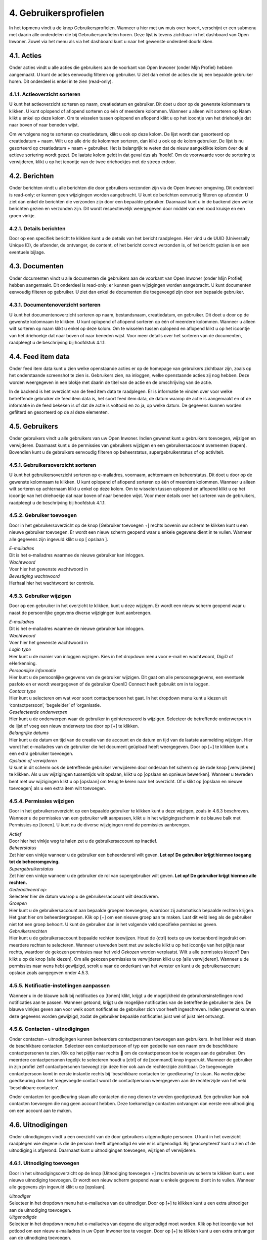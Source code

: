 .. _gebruikersprofielen:

======================
4. Gebruikersprofielen
======================

In het topmenu vindt u de knop Gebruikersprofielen. Wanneer u hier met uw muis over hovert,
verschijnt er een submenu met daarin alle onderdelen die bij Gebruikersprofielen horen. Deze lijst is
tevens zichtbaar in het dashboard van Open Inwoner. Zowel via het menu als via het dashboard kunt u
naar het gewenste onderdeel doorklikken.

4.1. Acties
===========

Onder acties vindt u alle acties die gebruikers aan de voorkant van Open Inwoner (onder Mijn Profiel)
hebben aangemaakt. U kunt de acties eenvoudig filteren op gebruiker. U ziet dan enkel de acties die bij
een bepaalde gebruiker horen. Dit onderdeel is enkel in te zien (read-only).

.. image:: images/image10.png
   :alt: Gebruikersprofielen
   :width: 650px


4.1.1. Actieoverzicht sorteren
------------------------------

U kunt het actieoverzicht sorteren op naam, creatiedatum en gebruiker. Dit doet u door op de gewenste
kolomnaam te klikken. U kunt oplopend of aflopend sorteren op één of meerdere kolommen. Wanneer u
alleen wilt sorteren op Naam klikt u enkel op deze kolom. Om te wisselen tussen oplopend en aflopend
klikt u op het icoontje van het driehoekje dat naar boven of naar beneden wijst.

.. image:: images/image11.png
   :width: 622px
   :height: 111px

Om vervolgens nog te sorteren op creatiedatum, klikt u ook op deze kolom. De lijst wordt dan gesorteerd
op creatiedatum + naam. Wilt u op alle drie de kolommen sorteren, dan klikt u ook op de kolom
gebruiker. De lijst is nu gesorteerd op creatiedatum + naam + gebruiker. Het is belangrijk te weten dat de
nieuw aangeklikte kolom óver de al actieve sortering wordt gezet. De laatste kolom geldt in dat geval dus
als ‘hoofd’. Om de voorwaarde voor de sortering te verwijderen, klikt u op het icoontje van de twee driehoekjes met
de streep erdoor.

4.2. Berichten
==============

Onder berichten vindt u alle berichten die door gebruikers verzonden zijn via de Open Inwoner
omgeving. Dit onderdeel is read-only: er kunnen geen wijzigingen worden aangebracht. U kunt de
berichten eenvoudig filteren op afzender. U ziet dan enkel de berichten die verzonden zijn door een
bepaalde gebruiker. Daarnaast kunt u in de backend zien welke berichten gezien en verzonden zijn. Dit
wordt respectievelijk weergegeven door middel van een rood kruisje en een groen vinkje.

4.2.1. Details berichten
------------------------

Door op een specifiek bericht te klikken kunt u de details van het bericht raadplegen. Hier vind u de
UUID (Universally Unique ID), de afzender, de ontvanger, de content, of het bericht correct verzonden is,
of het bericht gezien is en een eventuele bijlage.

4.3. Documenten
===============

Onder documenten vindt u alle documenten die gebruikers aan de voorkant van Open Inwoner (onder
Mijn Profiel) hebben aangemaakt. Dit onderdeel is read-only: er kunnen geen wijzigingen worden
aangebracht. U kunt documenten eenvoudig filteren op gebruiker. U ziet dan enkel de documenten die
toegevoegd zijn door een bepaalde gebruiker.

.. image:: images/image12.png
   :width: 622px
   :height: 113px


4.3.1. Documentenoverzicht sorteren
-----------------------------------

U kunt het documentenoverzicht sorteren op naam, bestandsnaam, creatiedatum, en gebruiker. Dit doet
u door op de gewenste kolomnaam te klikken. U kunt oplopend of aflopend sorteren op één of
meerdere kolommen. Wanneer u alleen wilt sorteren op naam klikt u enkel op deze kolom. Om te
wisselen tussen oplopend en aflopend klikt u op het icoontje van het driehoekje dat naar boven of naar
beneden wijst. Voor meer details over het sorteren van de documenten, raadpleegt u de beschrijving bij
hoofdstuk 4.1.1.

4.4. Feed item data
===================

Onder feed item data kunt u zien welke openstaande acties er op de homepage van gebruikers zichtbaar
zijn, zoals op het onderstaande screenshot te zien is. Gebruikers zien, na inloggen, welke openstaande
acties zij nog hebben. Deze worden weergegeven in een blokje met daarin de titel van de actie en de
omschrijving van de actie.

.. image:: images/image13.png
   :width: 624px
   :height: 446px

In de backend is het overzicht van de feed item data te raadplegen. Er is informatie te vinden over voor welke betreffende gebruiker de feed item data is, het soort feed item data, de datum waarop de actie is aangemaakt en of de informatie in de feed bekeken is of dat de actie is voltooid en zo ja, op welke datum. De gegevens kunnen worden gefilterd en gesorteerd op de al deze elementen.

.. image:: images/image14.png
   :width: 624px
   :height: 274px


4.5. Gebruikers
===============

Onder gebruikers vindt u alle gebruikers van uw Open Inwoner. Indien gewenst kunt u gebruikers
toevoegen, wijzigen en verwijderen. Daarnaast kunt u de permissies van gebruikers wijzigen en een
gebruikersaccount overnemen (kapen). Bovendien kunt u de gebruikers eenvoudig filteren op
beheerstatus, supergebruikerstatus of op activiteit.

.. image:: images/image15.png
   :width: 622px
   :height: 176px


4.5.1. Gebruikersoverzicht sorteren
-----------------------------------

U kunt het gebruikersoverzicht sorteren op e-mailadres, voornaam, achternaam en beheerstatus. Dit
doet u door op de gewenste kolomnaam te klikken. U kunt oplopend of aflopend sorteren op één of
meerdere kolommen. Wanneer u alleen wilt sorteren op achternaam klikt u enkel op deze kolom. Om te
wisselen tussen oplopend en aflopend klikt u op het icoontje van het driehoekje dat naar boven of naar
beneden wijst. Voor meer details over het sorteren van de gebruikers, raadpleegt u de beschrijving bij
hoofdstuk 4.1.1.

4.5.2. Gebruiker toevoegen
--------------------------
Door in het gebruikersoverzicht op de knop [Gebruiker toevoegen +] rechts bovenin uw scherm te
klikken kunt u een nieuwe gebruiker toevoegen. Er wordt een nieuw scherm geopend waar u enkele
gegevens dient in te vullen. Wanneer alle gegevens zijn ingevuld klikt u op [ opslaan ].

| *E-mailadres*
| Dit is het e-mailadres waarmee de nieuwe gebruiker kan inloggen.

| *Wachtwoord*
| Voer hier het gewenste wachtwoord in

| *Bevestiging wachtwoord*
| Herhaal hier het wachtwoord ter controle.

4.5.3. Gebruiker wijzigen
-------------------------
Door op een gebruiker in het overzicht te klikken, kunt u deze wijzigen. Er wordt een nieuw scherm
geopend waar u naast de persoonlijke gegevens diverse wijzigingen kunt aanbrengen.

.. image:: images/image16.png
   :width: 624px
   :height: 385px

| *E-mailadres*
| Dit is het e-mailadres waarmee de nieuwe gebruiker kan inloggen.

| *Wachtwoord*
| Voer hier het gewenste wachtwoord in

| *Login type*
| Hier kunt u de manier van inloggen wijzigen. Kies in het dropdown menu
  voor e-mail en wachtwoord, DigiD of eHerkenning.

| *Persoonlijke informatie*
| Hier kunt u de persoonlijke gegevens van de gebruiker wijzigen. Dit
  gaat om alle persoonsgegevens, een eventuele pasfoto en er wordt
  weergegeven of de gebruiker OpenID Connect heeft gebruikt om in te
  loggen.

| *Contact type*
| Hier kunt u selecteren om wat voor soort contactpersoon het gaat. In
  het dropdown menu kunt u kiezen uit ‘contactpersoon’, ‘begeleider’ of
  ‘organisatie.

| *Geselecteerde onderwerpen*
| Hier kunt u de onderwerpen waar de gebruiker in geïnteresseerd is
  wijzigen. Selecteer de betreffende onderwerpen in de lijst of voeg een
  nieuw onderwerp toe door op [+] te klikken.

| *Belangrijke datums*
| Hier kunt u de datum en tijd van de creatie van de account en de datum
  en tijd van de laatste aanmelding wijzigen. Hier wordt het e-mailadres van de gebruiker die het document geüpload heeft weergegeven. Door op [+] te klikken kunt u een extra gebruiker toevoegen.

| *Opslaan of verwijderen*
| U kunt in dit scherm ook de betreffende gebruiker verwijderen door
  onderaan het scherm op de rode knop [verwijderen] te klikken. Als u uw wijzigingen tussentijds wilt opslaan, klikt u op [opslaan en opnieuw bewerken]. Wanneer u tevreden bent met uw wijzigingen klikt u op [opslaan] om terug te keren naar het overzicht. Of u klikt op [opslaan en nieuwe toevoegen] als u een extra item wilt toevoegen.

4.5.4. Permissies wijzigen
--------------------------

Door in het gebruikersoverzicht op een bepaalde gebruiker te klikken kunt u deze wijzigen, zoals in 4.6.3
beschreven. Wanneer u de permissies van een gebruiker wilt aanpassen, klikt u in het wijzigingsscherm
in de blauwe balk met Permissies op [tonen]. U kunt nu de diverse wijzigingen rond de permissies
aanbrengen.

.. image:: images/image17.png
   :width: 622px
   :height: 333px

| *Actief*
| Door hier het vinkje weg te halen zet u de gebruikersaccount op
  inactief.

| *Beheerstatus*
| Zet hier een vinkje wanneer u de gebruiker een beheerdersrol wilt
  geven. **Let op! De gebruiker krijgt hiermee toegang tot de
  beheeromgeving.**

| *Supergebruikerstatus*
| Zet hier een vinkje wanneer u de gebruiker de rol van supergebruiker
  wilt geven. **Let op! De gebruiker krijgt hiermee alle rechten.**

| *Gedeactiveerd op:*
| Selecteer hier de datum waarop u de gebruikersaccount wilt
  deactiveren.

| *Groepen*
| Hier kunt u de gebruikersaccount aan bepaalde groepen toevoegen,
  waardoor zij automatisch bepaalde rechten krijgen. Het gaat hier om
  beheerdergroepen. Klik op [+] om een nieuwe groep aan te maken. Laat dit veld leeg als de gebruiker niet tot een groep behoort. U kunt de gebruiker dan in het volgende veld specifieke permissies geven.

| *Gebruikersrechten*
| Hier kunt u de gebruikersaccount bepaalde rechten toewijzen. Houd de
  {ctrl} toets op uw toetsenbord ingedrukt om meerdere rechten te
  selecteren. Wanneer u tevreden bent met uw selectie klikt u op het
  icoontje van het pijltje naar rechts, waardoor de gekozen permissies
  naar het veld *Gekozen* worden verplaatst. Wilt u alle permissies
  kiezen? Dan klikt u op de knop [alle kiezen]. Om alle gekozen
  permissies te verwijderen klikt u op [alle verwijderen]. Wanneer u de permissies naar wens hebt gewijzigd, scrolt u naar de onderkant van het venster en kunt u de gebruikersaccount opslaan zoals aangegeven onder 4.5.3.


4.5.5. Notificatie-instellingen aanpassen
-----------------------------------------

Wanneer u in de blauwe balk bij notificaties op [tonen] klikt, krijgt u de mogelijkheid de
gebruikersinstellingen rond notificaties aan te passen. Wanneer getoond, krijgt u de mogelijke
notificaties van de betreffende gebruiker te zien. De blauwe vinkjes geven aan voor welk soort
notificaties de gebruiker zich voor heeft ingeschreven. Indien gewenst kunnen deze gegevens worden
gewijzigd, zodat de gebruiker bepaalde notificaties juist wel of juist niet ontvangt.

.. image:: images/image18.png
   :width: 624px
   :height: 146px


4.5.6. Contacten - uitnodigingen
--------------------------------

Onder contacten – uitnodigingen kunnen beheerders contactpersonen toevoegen aan gebruikers. In het
linker veld staan de beschikbare contacten. Selecteer een contactpersoon of typ een gedeelte van een
naam om de beschikbare contactpersonen te zien. Klik op het pijltje naar rechts  om de
contactpersoon toe te voegen aan de gebruiker. Om meerdere contactpersonen tegelijk te selecteren
houdt u [ctrl] of de [command] knop ingedrukt.
Wanneer de gebruiker in zijn profiel zelf contactpersonen toevoegt zijn deze hier ook aan de rechterzijde
zichtbaar. De toegevoegde contactpersoon komt in eerste instantie rechts bij ‘beschikbare contacten ter
goedkeuring’ te staan. Na wederzijdse goedkeuring door het toegevoegde contact wordt de
contactpersoon weergegeven aan de rechterzijde van het veld ‘beschikbare contacten’.

Onder contacten ter goedkeuring staan alle contacten die nog dienen te worden goedgekeurd. Een
gebruiker kan ook contacten toevoegen die nog geen account hebben. Deze toekomstige contacten
ontvangen dan eerste een uitnodiging om een account aan te maken.

   .. image:: images/image19.png
      :width: 624px
      :height: 406px


4.6. Uitnodigingen
==================

Onder uitnodigingen vindt u een overzicht van de door gebruikers uitgenodigde personen. U kunt in het
overzicht raadplegen wie degene is die de persoon heeft uitgenodigd én wie er is uitgenodigd. Bij
‘geaccepteerd’ kunt u zien of de uitnodiging is afgerond. Daarnaast kunt u uitnodigingen toevoegen,
wijzigen of verwijderen.

4.6.1. Uitnodiging toevoegen
----------------------------

Door in het uitnodigingsoverzicht op de knop [Uitnodiging toevoegen +] rechts bovenin uw scherm te
klikken kunt u een nieuwe uitnodiging toevoegen. Er wordt een nieuw scherm geopend waar u enkele
gegevens dient in te vullen. Wanneer alle gegevens zijn ingevuld klikt u op [opslaan].

| *Uitnodiger*
| Selecteer in het dropdown menu het e-mailadres van de uitnodiger. Door
  op [+] te klikken kunt u een extra uitnodiger aan de uitnodiging
  toevoegen.

| *Uitgenodigde*
| Selecteer in het dropdown menu het e-mailadres van degene die
  uitgenodigd moet worden. Klik op het icoontje van het potlood om een
  nieuw e-mailadres in uw Open Inwoner toe te voegen. Door op [+] te
  klikken kunt u een extra ontvanger aan de uitnodiging toevoegen.

| *Voornaam + Achternaam*
| Hier wordt de voor- en achternaam van de uitgenodigde weergegeven.

| *E-mailadres uitgenodigde*
| Hier wordt het e-mailadres weergegeven waar de uitnodiging naartoe
  gestuurd is.

| *Geaccepteerd*
| Hier wordt aangegeven of de uitnodiging is geaccepteerd of niet.
  Wanneer de uitnodiging niet is geaccepteerd is de checkbox leeg en
  staat er in het overzicht een rood kruisje.

4.6.2. Uitnodiging wijzigen
---------------------------
Door op een uitnodiging in het overzicht te klikken, kunt u deze wijzigen. Er wordt een nieuw scherm
geopend waar u diverse wijzigingen kunt aanbrengen. Meer informatie over de te wijzigen velden vindt u
bij 4.6.1.

4.6.3. Uitnodiging verwijderen
------------------------------
Wanneer u een of meerdere uitnodigingen wilt verwijderen, kikt u in de checkbox links van de
uitnodiging. Selecteer vervolgens in het dropdown menu bij ‘Actie’ de actie ‘Geselecteerde
uitnodigingen verwijderen’ en klik op de knop [uitvoeren]. De geselecteerde uitnodigingen zijn nu
verwijderd.

**Let op! Als de uitnodiging is verwijderd voordat deze is geaccepteerd, zal de uitnodiging ongeldig
worden en kan de ontvanger de uitnodiging niet voltooien.**

